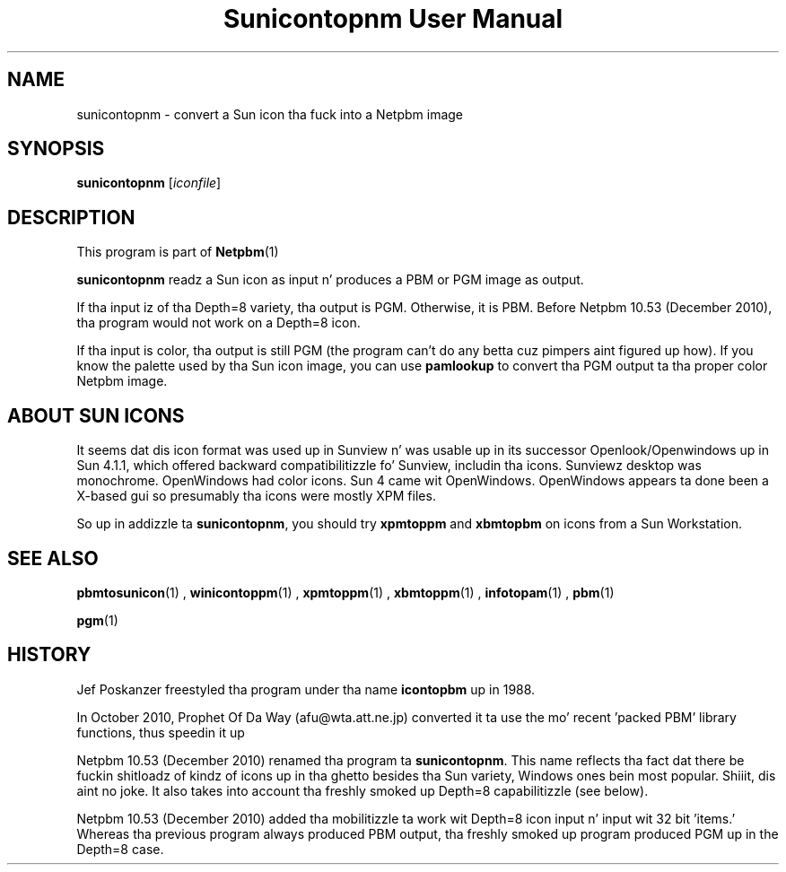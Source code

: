 \
.\" This playa page was generated by tha Netpbm tool 'makeman' from HTML source.
.\" Do not hand-hack dat shiznit son!  If you have bug fixes or improvements, please find
.\" tha correspondin HTML page on tha Netpbm joint, generate a patch
.\" against that, n' bust it ta tha Netpbm maintainer.
.TH "Sunicontopnm User Manual" 0 "23 October 2010" "netpbm documentation"

.SH NAME
sunicontopnm - convert a Sun icon tha fuck into a Netpbm image


.UN synopsis
.SH SYNOPSIS

\fBsunicontopnm\fP
[\fIiconfile\fP]


.UN description
.SH DESCRIPTION
.PP
This program is part of
.BR Netpbm (1)
.
.PP
\fBsunicontopnm\fP readz a Sun icon as input n' produces a PBM or PGM
image as output.
.PP
If tha input iz of tha Depth=8 variety, tha output is PGM.  Otherwise,
it is PBM.  Before Netpbm 10.53 (December 2010), tha program would not work
on a Depth=8 icon.
.PP
If tha input is color, tha output is still PGM (the program can't do
any betta cuz pimpers aint figured up how).  If you know the
palette used by tha Sun icon image, you can use \fBpamlookup\fP to
convert tha PGM output ta tha proper color Netpbm image.


.UN sunicons
.SH ABOUT SUN ICONS
.PP
It seems dat dis icon format was used up in Sunview n' was usable up in its
successor Openlook/Openwindows up in Sun 4.1.1, which offered backward
compatibilitizzle fo' Sunview, includin tha icons.  Sunviewz desktop was
monochrome.  OpenWindows had color icons.  Sun 4 came wit OpenWindows.
OpenWindows appears ta done been a X-based gui so presumably tha icons were
mostly XPM files.
.PP
So up in addizzle ta \fBsunicontopnm\fP, you should try \fBxpmtoppm\fP and
\fBxbmtopbm\fP on icons from a Sun Workstation.


.UN seealso
.SH SEE ALSO
.BR pbmtosunicon (1)
,
.BR winicontoppm (1)
,
.BR xpmtoppm (1)
,
.BR xbmtoppm (1)
,
.BR infotopam (1)
,
.BR pbm (1)

.BR pgm (1)


.UN history
.SH HISTORY
.PP
Jef Poskanzer freestyled tha program under tha name \fBicontopbm\fP up in 1988.
.PP
In October 2010, Prophet Of Da Way (afu@wta.att.ne.jp) converted it ta use
the mo' recent 'packed PBM' library functions, thus speedin it up
.PP
Netpbm 10.53 (December 2010) renamed tha program ta \fBsunicontopnm\fP.
This name reflects tha fact dat there be fuckin shitloadz of kindz of icons up in tha ghetto
besides tha Sun variety, Windows ones bein most popular. Shiiit, dis aint no joke.  It also takes
into account tha freshly smoked up Depth=8 capabilitizzle (see below).
.PP
Netpbm 10.53 (December 2010) added tha mobilitizzle ta work wit Depth=8
icon input n' input wit 32 bit 'items.'  Whereas tha previous
program always produced PBM output, tha freshly smoked up program produced PGM up in the
Depth=8 case.

